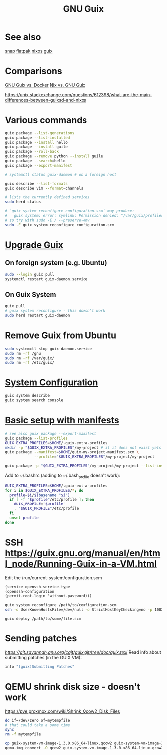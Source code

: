 :PROPERTIES:
:ID:       78c3b40b-4600-4264-bb9a-810131987771
:END:
#+title: GNU Guix

* See also
  [[https://snapcraft.io/][snap]]
  [[https://flatpak.org/][flatpak]]
  [[https://nixos.org/][nixos]]
  [[https://guix.gnu.org/][guix]]

* Comparisons
  [[https://www.slant.co/versus/1145/5880/~gnu-guix_vs_docker][GNU Guix vs. Docker]]
  [[https://www.slant.co/versus/1143/1145/~nix_vs_gnu-guix][Nix vs. GNU Guix]]

  https://unix.stackexchange.com/questions/612398/what-are-the-main-differences-between-guixsd-and-nixos

* Various commands
  #+begin_src sh
  guix package --list-generations
  guix package --list-installed
  guix package --install hello
  guix package --install guile
  guix package --roll-back
  guix package --remove python --install guile
  guix package --search=hello
  guix package --export-manifest

  # systemctl status guix-daemon # on a foreign host

  guix describe --list-formats
  guix describe vim --format=channels

  # lists the currently defined services
  sudo herd status

  # `guix system reconfigure configuration.scm` may produce:
  #   guix system: error: symlink: Permission denied: "/var/guix/profiles/system-2-link.new"
  # so try with sudo -E / --preserve-env
  sudo -E guix system reconfigure configuration.scm
  #+end_src

* [[https://guix.gnu.org/manual/en/html_node/Upgrading-Guix.html][Upgrade Guix]]
** On foreign system (e.g. Ubuntu)
  #+begin_src sh
  sudo --login guix pull
  systemctl restart guix-daemon.service
  #+end_src
** On Guix System
  #+begin_src sh
  guix pull
  # guix system reconfigure - this doesn't work
  sudo herd restart guix-daemon
  #+end_src

* Remove Guix from Ubuntu
  #+begin_src sh
  sudo systemctl stop guix-daemon.service
  sudo rm -rf /gnu
  sudo rm -rf /var/guix/
  sudo rm -rf /etc/guix/
  #+end_src

* [[https://guix.gnu.org/manual/en/html_node/Using-the-Configuration-System.html][System Configuration]]
  #+begin_src sh
  guix system describe
  guix system search console
  #+end_src

* [[https://guix.gnu.org/cookbook/en/html_node/Basic-setup-with-manifests.html][Basic setup with manifests]]
  #+begin_src sh
  # see also guix package --export-manifest
  guix package --list-profiles
  GUIX_EXTRA_PROFILES=$HOME/.guix-extra-profiles
  mkdir -p "$GUIX_EXTRA_PROFILES"/my-project # if it does not exist yets
  guix package --manifest=$HOME/guix-my-project-manifest.scm \
               --profile="$GUIX_EXTRA_PROFILES"/my-project/my-project

  guix package -p "$GUIX_EXTRA_PROFILES"/my-project/my-project --list-installed
  #+end_src

  Add to ~/.bashrc (adding to ~/.bash_profile doesn't work):
  #+begin_src sh
  GUIX_EXTRA_PROFILES=$HOME/.guix-extra-profiles
  for i in $GUIX_EXTRA_PROFILES/*; do
    profile=$i/$(basename "$i")
    if [ -f "$profile"/etc/profile ]; then
      GUIX_PROFILE="$profile"
      . "$GUIX_PROFILE"/etc/profile
    fi
    unset profile
  done
  #+end_src

* SSH https://guix.gnu.org/manual/en/html_node/Running-Guix-in-a-VM.html
  Edit the /run/current-system/configuration.scm
  #+begin_src guile
  (service openssh-service-type
  (openssh-configuration
  (permit-root-login 'without-password)))
  #+end_src

  #+begin_src sh
  guix system reconfigure /path/to/configuration.scm
  ssh -o UserKnownHostsFile=/dev/null -o StrictHostKeyChecking=no -p 10022 guest@localhost
  #+end_src

  #+begin_src sh
  guix deploy /path/to/some/file.scm
  #+end_src

* Sending patches
  [[Documentation source code][https://git.savannah.gnu.org/cgit/guix.git/tree/doc/guix.texi]]
  Read info about submitting patches (in the GUIX VM):
  #+begin_src sh
  info "(guix)Submitting Patches"
  #+end_src

* QEMU shrink disk size - doesn't work
  https://pve.proxmox.com/wiki/Shrink_Qcow2_Disk_Files
  #+begin_src sh
  dd if=/dev/zero of=mytempfile
  # that could take a some time
  sync
  rm -f mytempfile

  cp guix-system-vm-image-1.3.0.x86_64-linux.qcow2 guix-system-vm-image-1.3.0.x86_64-linux.qcow2.backup
  qemu-img convert -O qcow2 guix-system-vm-image-1.3.0.x86_64-linux.qcow2.backup guix-system-vm-image-1.3.0.x86_64-linux.qcow2
  #+end_src
